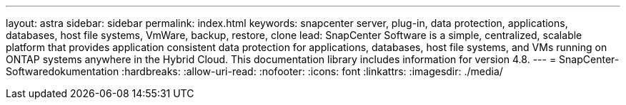 ---
layout: astra 
sidebar: sidebar 
permalink: index.html 
keywords: snapcenter server, plug-in, data protection, applications, databases, host file systems, VmWare, backup, restore, clone 
lead: SnapCenter Software is a simple, centralized, scalable platform that provides application consistent data protection for applications, databases, host file systems, and VMs running on ONTAP systems anywhere in the Hybrid Cloud. This documentation library includes information for version 4.8. 
---
= SnapCenter-Softwaredokumentation
:hardbreaks:
:allow-uri-read: 
:nofooter: 
:icons: font
:linkattrs: 
:imagesdir: ./media/



